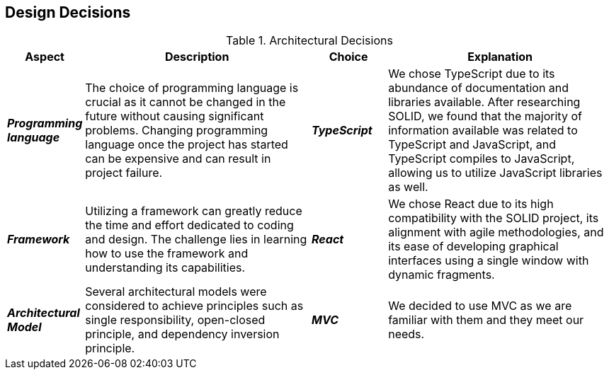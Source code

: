 [[section-design-decisions]] 

== Design Decisions 

.Architectural Decisions 

[options="header", cols="1,3,1,3"] 

|===
| Aspect | Description | Choice | Explanation 

| *_Programming language_* 
| The choice of programming language is crucial as it cannot be changed in the future without causing significant problems. Changing programming language once the project has started can be expensive and can result in project failure. 
| *_TypeScript_* 
| We chose TypeScript due to its abundance of documentation and libraries available. After researching SOLID, we found that the majority of information available was related to TypeScript and JavaScript, and TypeScript compiles to JavaScript, allowing us to utilize JavaScript libraries as well. 

| *_Framework_* 
| Utilizing a framework can greatly reduce the time and effort dedicated to coding and design. The challenge lies in learning how to use the framework and understanding its capabilities. 
| *_React_*
| We chose React due to its high compatibility with the SOLID project, its alignment with agile methodologies, and its ease of developing graphical interfaces using a single window with dynamic fragments. 

| *_Architectural Model_* 
| Several architectural models were considered to achieve principles such as single responsibility, open-closed principle, and dependency inversion principle. 
| *_MVC_*
| We decided to use MVC as we are familiar with them and they meet our needs.
|===
